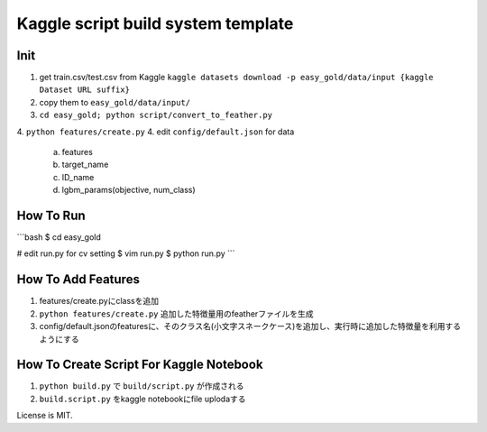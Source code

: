 Kaggle script build system template
===================================


Init
----

1. get train.csv/test.csv from Kaggle
   ``kaggle datasets download -p easy_gold/data/input {kaggle Dataset URL suffix}``
2. copy them to ``easy_gold/data/input/``
3. ``cd easy_gold; python script/convert_to_feather.py``
4. ``python features/create.py``
4. edit ``config/default.json`` for data
   a. features
   b. target_name
   c. ID_name
   d. lgbm_params(objective, num_class)

How To Run
----------

```bash
$ cd easy_gold

# edit run.py for cv setting
$ vim run.py
$ python run.py
```

How To Add Features
-------------------

1. features/create.pyにclassを追加
2. ``python features/create.py`` 追加した特徴量用のfeatherファイルを生成
3. config/default.jsonのfeaturesに、そのクラス名(小文字スネークケース)を追加し、実行時に追加した特徴量を利用するようにする



How To Create Script For Kaggle Notebook
----------------------------------------

1. ``python build.py`` で ``build/script.py`` が作成される
2. ``build.script.py`` をkaggle notebookにfile uplodaする


License is MIT.

